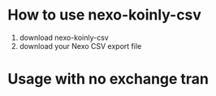 * How to use nexo-koinly-csv
  1. download nexo-koinly-csv
  2. download your Nexo CSV export file
* Usage with no exchange tran

     
  
